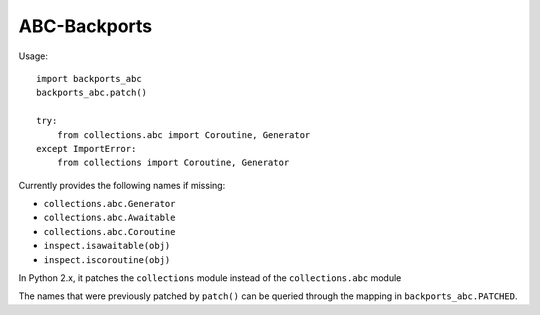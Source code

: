 =============
ABC-Backports
=============

Usage::

    import backports_abc
    backports_abc.patch()

    try:
        from collections.abc import Coroutine, Generator
    except ImportError:
        from collections import Coroutine, Generator

Currently provides the following names if missing:

* ``collections.abc.Generator``
* ``collections.abc.Awaitable``
* ``collections.abc.Coroutine``
* ``inspect.isawaitable(obj)``
* ``inspect.iscoroutine(obj)``

In Python 2.x, it patches the ``collections`` module instead of the
``collections.abc`` module

The names that were previously patched by ``patch()`` can be queried
through the mapping in ``backports_abc.PATCHED``.
